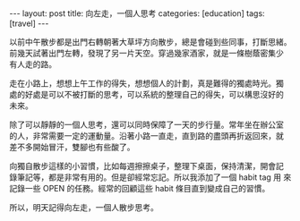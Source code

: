 #+BEGIN_HTML
---
layout: post
title: 向左走，一個人思考
categories: [education]
tags: [travel]
---
#+END_HTML

#+BEGIN_HTML
<a href="https://www.flickr.com/photos/kimim-photo/13230986374/" title="Flickr 上 kimim-photo 的 大華飯店的綠色草地"><img src="https://farm4.staticflickr.com/3820/13230986374_c4a236430d_z.jpg" width="640" height="427" alt="大華飯店的綠色草地"></a>
#+END_HTML

以前中午散步都是出門右轉朝著大草坪方向散步，總是會碰到些同事，打斷思緒。
前幾天試著出門左轉，發現了另一片天空。穿過幾家酒家，就是一條樹蔭密集少
有人走的路。

走在小路上，想想上午工作的得失，想想個人的計劃，真是難得的獨處時光。獨
處的好處是可以不被打斷的思考，可以系統的整理自己的得失，可以構思沒好的
未來。

除了可以靜靜的一個人思考，還可以同時保障了一天的步行量。常年坐在辦公室
的人，非常需要一定的運動量。沿著小路一直走，直到路的盡頭再折返回來，就
差不多開始冒汗，雙腳也有些酸了。

向獨自散步這樣的小習慣，比如每週擦擦桌子，整理下桌面，保持清潔，開會記
錄筆記等，都是非常有用的。但是卻經常忘記。所以我添加了一個 habit tag 用
來記錄一些 OPEN 的任務。經常的回顧這些 habit 條目直到變成自己的習慣。

所以，明天記得向左走，一個人散步思考。
